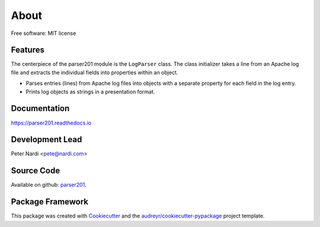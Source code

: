 =====
About
=====

.. BADGES_START
   
.. image:: https://img.shields.io/pypi/v/parser201.svg
      :target: https://pypi.python.org/pypi/parser201

.. image:: https://img.shields.io/github/v/tag/geozeke/parser201.svg
      :target: https://img.shields.io/github/v/tag/geozeke/parser201

.. image:: https://img.shields.io/travis/geozeke/parser201.svg
      :target: https://travis-ci.com/geozeke/parser201

.. image:: https://readthedocs.org/projects/parser201/badge/?version=latest
      :target: https://parser201.readthedocs.io/en/latest/?badge=latest
      :alt: Documentation Status
     
.. image:: https://img.shields.io/pypi/status/parser201.svg
      :target: https://img.shields.io/pypi/status/parser201
      
.. image:: https://img.shields.io/pypi/pyversions/parser201.svg
      :target: https://img.shields.io/pypi/pyversions/parser201

.. image:: https://img.shields.io/github/last-commit/geozeke/parser201.svg
      :target: https://img.shields.io/github/last-commit/geozeke/parser201

.. image:: https://img.shields.io/github/license/geozeke/parser201.svg
      :target: https://img.shields.io/github/license/geozeke/parser201
   
.. BADGES_END

Free software: MIT license

Features
--------

The centerpiece of the parser201 module is the ``LogParser`` class. The class initializer takes a line from an Apache log file and extracts the individual fields into properties within an object.

* Parses entries (lines) from Apache log files into objects with a separate property for each field in the log entry.
* Prints log objects as strings in a presentation format.

Documentation
-------------

https://parser201.readthedocs.io

Development Lead
----------------

Peter Nardi <pete@nardi.com>

Source Code
-----------

Available on github: parser201_.

.. _parser201: https://github.com/geozeke/parser201

Package Framework
-----------------

This package was created with Cookiecutter_ and the `audreyr/cookiecutter-pypackage`_ project template.

.. _Cookiecutter: https://github.com/audreyr/cookiecutter
.. _`audreyr/cookiecutter-pypackage`: https://github.com/audreyr/cookiecutter-pypackage
